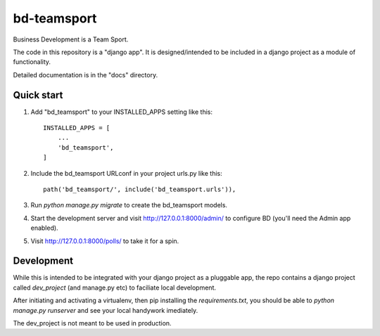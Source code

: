 ============
bd-teamsport
============

Business Development is a Team Sport.

The code in this repository is a "django app".
It is designed/intended to be included in a django project
as a module of functionality.

Detailed documentation is in the "docs" directory.

Quick start
-----------

1. Add "bd_teamsport" to your INSTALLED_APPS setting like this::

    INSTALLED_APPS = [
        ...
        'bd_teamsport',
    ]

2. Include the bd_teamsport URLconf in your project urls.py like this::

    path('bd_teamsport/', include('bd_teamsport.urls')),

3. Run `python manage.py migrate` to create the bd_teamsport models.

4. Start the development server and visit http://127.0.0.1:8000/admin/
   to configure BD (you'll need the Admin app enabled).

5. Visit http://127.0.0.1:8000/polls/ to take it for a spin.


Development
-----------

While this is intended to be integrated
with your django project
as a pluggable app,
the repo contains a django project
called `dev_project` (and manage.py etc)
to faciliate local development.

After initiating and activating a virtualenv,
then pip installing the `requirements.txt`,
you should be able to `python manage.py runserver`
and see your local handywork imediately.

The dev_project is not meant to be used in production.
